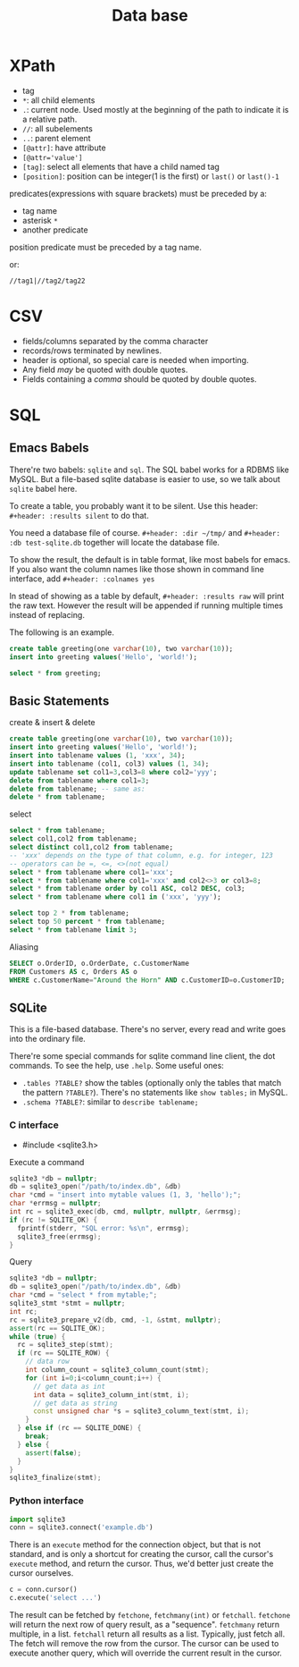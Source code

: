 #+TITLE: Data base

 
* XPath
 * tag
 * ~*~: all child elements
 * ~.~: current node. Used mostly at the beginning of the path to indicate it is a relative path.
 * ~//~: all subelements
 * ~..~: parent element
 * ~[@attr]~: have attribute
 * ~[@attr='value']~
 * ~[tag]~: select all elements that have a child named tag
 * ~[position]~: position can be integer(1 is the first) or ~last()~ or ~last()-1~

predicates(expressions with square brackets) must be preceded by a:

 * tag name
 * asterisk ~*~
 * another predicate

position predicate must be preceded by a tag name.

or:

#+begin_src text
//tag1|//tag2/tag22
#+end_src

* CSV
- fields/columns separated by the comma character
- records/rows terminated by newlines.
- header is optional, so special care is needed when importing.
- Any field /may/ be quoted with double quotes.
- Fields containing a /comma/ should be quoted by double quotes.

* SQL

** Emacs Babels
There're two babels: =sqlite= and =sql=. The SQL babel works for a RDBMS like MySQL.
But a file-based sqlite database is easier to use, so we talk about =sqlite= babel here.

To create a table, you probably want it to be silent.
Use this header:
=#+header: :results silent=
to do that.

You need a database file of course.
=#+header: :dir ~/tmp/=
and
=#+header: :db test-sqlite.db=
together will locate the database file.

To show the result, the default is in table format, like most babels for emacs.
If you also want the column names like those shown in command line interface, add
=#+header: :colnames yes=

In stead of showing as a table by default, =#+header: :results raw= will print the raw text.
However the result will be appended if running multiple times instead of replacing.

The following is an example.

#+name: sqlite-populate-test
#+header: :results silent
#+header: :dir ~/tmp/
#+header: :db test-sqlite.db
#+BEGIN_SRC sqlite
create table greeting(one varchar(10), two varchar(10));
insert into greeting values('Hello', 'world!');
#+END_SRC

#+name: sqlite-populate-test
#+header: :colnames yes
#+header: :dir ~/tmp/
#+header: :db test-sqlite.db
#+BEGIN_SRC sqlite
select * from greeting;
#+END_SRC

** Basic Statements

create & insert & delete

#+BEGIN_SRC sqlite
  create table greeting(one varchar(10), two varchar(10));
  insert into greeting values('Hello', 'world!');
  insert into tablename values (1, 'xxx', 34);
  insert into tablename (col1, col3) values (1, 34);
  update tablename set col1=3,col3=8 where col2='yyy';
  delete from tablename where col1=3;
  delete from tablename; -- same as:
  delete * from tablename;
#+END_SRC

select
#+BEGIN_SRC sqlite
  select * from tablename;
  select col1,col2 from tablename;
  select distinct col1,col2 from tablename;
  -- 'xxx' depends on the type of that column, e.g. for integer, 123
  -- operators can be =, <=, <>(not equal)
  select * from tablename where col1='xxx';
  select * from tablename where col1='xxx' and col2<>3 or col3=8;
  select * from tablename order by col1 ASC, col2 DESC, col3;
  select * from tablename where col1 in ('xxx', 'yyy');

  select top 2 * from tablename;
  select top 50 percent * from tablename;
  select * from tablename limit 3;
#+END_SRC

Aliasing
#+BEGIN_SRC sqlite
SELECT o.OrderID, o.OrderDate, c.CustomerName
FROM Customers AS c, Orders AS o
WHERE c.CustomerName="Around the Horn" AND c.CustomerID=o.CustomerID;
#+END_SRC

** SQLite
This is a file-based database.
There's no server, every read and write goes into the ordinary file.

There're some special commands for sqlite command line client, the dot commands.
To see the help, use =.help=.
Some useful ones:
- =.tables ?TABLE?= show the tables (optionally only the tables that match the pattern =?TABLE?=).
  There's no statements like =show tables;= in MySQL.
- =.schema ?TABLE?=: similar to =describe tablename;=

*** C interface

- #include <sqlite3.h>

Execute a command

#+BEGIN_SRC cpp
  sqlite3 *db = nullptr;
  db = sqlite3_open("/path/to/index.db", &db)
  char *cmd = "insert into mytable values (1, 3, 'hello');";
  char *errmsg = nullptr;
  int rc = sqlite3_exec(db, cmd, nullptr, nullptr, &errmsg);
  if (rc != SQLITE_OK) {
    fprintf(stderr, "SQL error: %s\n", errmsg);
    sqlite3_free(errmsg);
  }
#+END_SRC

Query

#+BEGIN_SRC cpp
  sqlite3 *db = nullptr;
  db = sqlite3_open("/path/to/index.db", &db)
  char *cmd = "select * from mytable;";
  sqlite3_stmt *stmt = nullptr;
  int rc;
  rc = sqlite3_prepare_v2(db, cmd, -1, &stmt, nullptr);
  assert(rc == SQLITE_OK);
  while (true) {
    rc = sqlite3_step(stmt);
    if (rc == SQLITE_ROW) {
      // data row
      int column_count = sqlite3_column_count(stmt);
      for (int i=0;i<column_count;i++) {
        // get data as int
        int data = sqlite3_column_int(stmt, i);
        // get data as string
        const unsigned char *s = sqlite3_column_text(stmt, i);
      }
    } else if (rc == SQLITE_DONE) {
      break;
    } else {
      assert(false);
    }
  }
  sqlite3_finalize(stmt);
#+END_SRC

*** Python interface

#+BEGIN_SRC python
import sqlite3
conn = sqlite3.connect('example.db')
#+END_SRC

There is an =execute= method for the connection object, but that is
not standard, and is only a shortcut for creating the cursor, call the
cursor's =execute= method, and return the cursor. Thus, we'd better
just create the cursor ourselves.

#+BEGIN_SRC python
c = conn.cursor()
c.execute('select ...')
#+END_SRC

The result can be fetched by =fetchone=, =fetchmany(int)= or
=fetchall=. =fetchone= will return the next row of query result, as a
"sequence". =fetchmany= return multiple, in a list. =fetchall= return
all results as a list. Typically, just fetch all. The fetch will
remove the row from the cursor. The cursor can be used to execute
another query, which will override the current result in the cursor.

